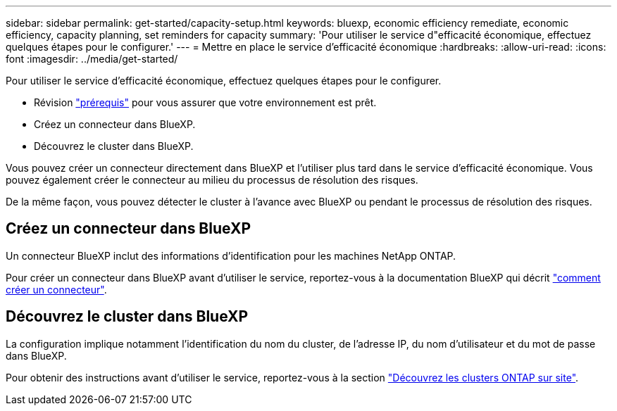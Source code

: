---
sidebar: sidebar 
permalink: get-started/capacity-setup.html 
keywords: bluexp, economic efficiency remediate, economic efficiency, capacity planning, set reminders for capacity 
summary: 'Pour utiliser le service d"efficacité économique, effectuez quelques étapes pour le configurer.' 
---
= Mettre en place le service d'efficacité économique
:hardbreaks:
:allow-uri-read: 
:icons: font
:imagesdir: ../media/get-started/


[role="lead"]
Pour utiliser le service d'efficacité économique, effectuez quelques étapes pour le configurer.

* Révision link:../get-started/prerequisites.html["prérequis"] pour vous assurer que votre environnement est prêt.
* Créez un connecteur dans BlueXP.
* Découvrez le cluster dans BlueXP.


Vous pouvez créer un connecteur directement dans BlueXP et l'utiliser plus tard dans le service d'efficacité économique. Vous pouvez également créer le connecteur au milieu du processus de résolution des risques.

De la même façon, vous pouvez détecter le cluster à l'avance avec BlueXP ou pendant le processus de résolution des risques.



== Créez un connecteur dans BlueXP

Un connecteur BlueXP inclut des informations d'identification pour les machines NetApp ONTAP.

Pour créer un connecteur dans BlueXP avant d'utiliser le service, reportez-vous à la documentation BlueXP qui décrit https://docs.netapp.com/us-en/cloud-manager-setup-admin/concept-connectors.html["comment créer un connecteur"^].



== Découvrez le cluster dans BlueXP

La configuration implique notamment l'identification du nom du cluster, de l'adresse IP, du nom d'utilisateur et du mot de passe dans BlueXP.

Pour obtenir des instructions avant d'utiliser le service, reportez-vous à la section https://docs.netapp.com/us-en/cloud-manager-ontap-onprem/task-discovering-ontap.html["Découvrez les clusters ONTAP sur site"^].

